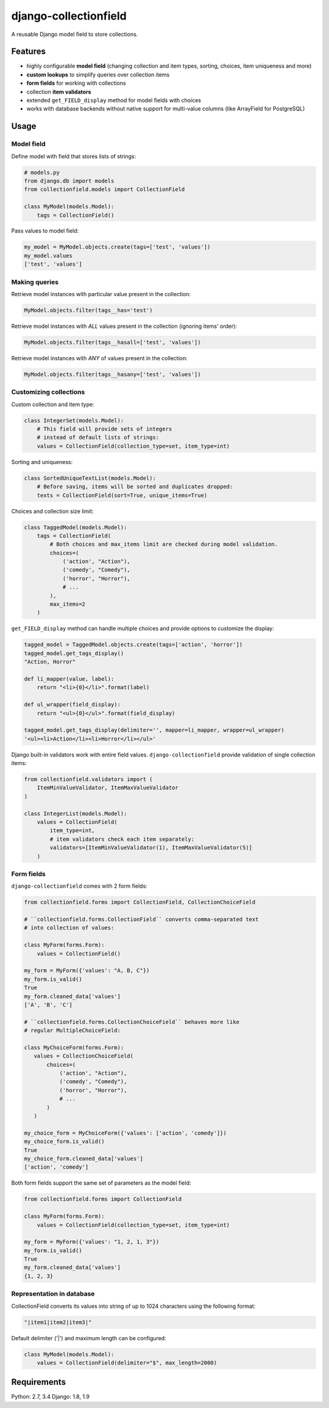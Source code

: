 django-collectionfield
======================

A reusable Django model field to store collections.

Features
--------

- highly configurable **model field** (changing collection and item types, sorting, choices, item uniqueness and more)
- **custom lookups** to simplify queries over collection items
- **form fields** for working with collections
- collection **item validators**
- extended ``get_FIELD_display`` method for model fields with choices
- works with database backends without native support for multi-value columns (like ArrayField for PostgreSQL)

.. TODO: Installation

Usage
-----

Model field
~~~~~~~~~~~

Define model with field that stores lists of strings:

.. code-block:: python

   # models.py
   from django.db import models
   from collectionfield.models import CollectionField

   class MyModel(models.Model):
       tags = CollectionField()

Pass values to model field:

.. code-block:: python

   my_model = MyModel.objects.create(tags=['test', 'values'])
   my_model.values
   ['test', 'values']

Making queries
~~~~~~~~~~~~~~

Retrieve model instances with particular value present in the collection:

.. code-block:: python

   MyModel.objects.filter(tags__has='test')

Retrieve model instances with *ALL* values present in the collection (ignoring items' order):

.. code-block:: python

   MyModel.objects.filter(tags__hasall=['test', 'values'])

Retrieve model instances with *ANY* of values present in the collection:

.. code-block:: python

   MyModel.objects.filter(tags__hasany=['test', 'values'])


Customizing collections
~~~~~~~~~~~~~~~~~~~~~~~

Custom collection and item type:

.. code-block:: python

   class IntegerSet(models.Model):
       # This field will provide sets of integers 
       # instead of default lists of strings:
       values = CollectionField(collection_type=set, item_type=int)

Sorting and uniqueness:

.. code-block:: python

   class SortedUniqueTextList(models.Model):
       # Before saving, items will be sorted and duplicates dropped:
       texts = CollectionField(sort=True, unique_items=True)

Choices and collection size limit:

.. code-block:: python

   class TaggedModel(models.Model):
       tags = CollectionField(
           # Both choices and max_items limit are checked during model validation.
           choices=(
               ('action', "Action"),
               ('comedy', "Comedy"),
               ('horror', "Horror"),
               # ...
           ),
           max_items=2
       )

``get_FIELD_display`` method can handle multiple choices and provide options to customize the display:

.. code-block:: python

   tagged_model = TaggedModel.objects.create(tags=['action', 'horror'])
   tagged_model.get_tags_display()
   "Action, Horror"

   def li_mapper(value, label):
       return "<li>{0}</li>".format(label)

   def ul_wrapper(field_display):
       return "<ul>{0}</ul>".format(field_display)

   tagged_model.get_tags_display(delimiter='', mapper=li_mapper, wrapper=ul_wrapper)
   '<ul><li>Action</li><li>Horror</li></ul>'

Django built-in validators work with entire field values. ``django-collectionfield`` provide validation of single collection items:

.. code-block:: python

   from collectionfield.validators import (
       ItemMinValueValidator, ItemMaxValueValidator
   )

   class IntegerList(models.Model):
       values = CollectionField(
           item_type=int,
           # item validators check each item separately:
           validators=[ItemMinValueValidator(1), ItemMaxValueValidator(5)]
       )

Form fields
~~~~~~~~~~~

``django-collectionfield`` comes with 2 form fields:

.. code-block:: python

   from collectionfield.forms import CollectionField, CollectionChoiceField

   # ``collectionfield.forms.CollectionField`` converts comma-separated text
   # into collection of values:

   class MyForm(forms.Form):
       values = CollectionField()

   my_form = MyForm({'values': "A, B, C"})
   my_form.is_valid()
   True
   my_form.cleaned_data['values']
   ['A', 'B', 'C']

   # ``collectionfield.forms.CollectionChoiceField`` behaves more like 
   # regular MultipleChoiceField:

   class MyChoiceForm(forms.Form):
      values = CollectionChoiceField(
          choices=(
              ('action', "Action"),
              ('comedy', "Comedy"),
              ('horror', "Horror"),
              # ...
          )
      )

   my_choice_form = MyChoiceForm({'values': ['action', 'comedy']})
   my_choice_form.is_valid()
   True
   my_choice_form.cleaned_data['values']
   ['action', 'comedy']

Both form fields support the same set of parameters as the model field:

.. code-block:: python

   from collectionfield.forms import CollectionField

   class MyForm(forms.Form):
       values = CollectionField(collection_type=set, item_type=int)

   my_form = MyForm({'values': "1, 2, 1, 3"})
   my_form.is_valid()
   True
   my_form.cleaned_data['values']
   {1, 2, 3}

Representation in database
~~~~~~~~~~~~~~~~~~~~~~~~~~

CollectionField converts its values into string of up to 1024 characters using the following format:

.. code-block:: python

   "|item1|item2|item3|"

Default delimiter ('|') and maximum length can be configured:

.. code-block:: python

   class MyModel(models.Model):
       values = CollectionField(delimiter="$", max_length=2000)

Requirements
------------

Python: 2.7, 3.4
Django: 1.8, 1.9

.. TODO: CI and coverage

.. TODO: Changes

